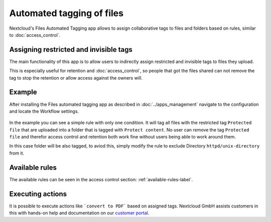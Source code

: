 ==========================
Automated tagging of files
==========================

Nextcloud's Files Automated Tagging app allows to assign collaborative tags
to files and folders based on rules, similar to :doc:`access_control`.

Assigning restricted and invisible tags
---------------------------------------

The main functionality of this app is to allow users to indirectly assign
restricted and invisible tags to files they upload.

This is especially useful for retention and :doc:`access_control`, so people
that got the files shared can not remove the tag to stop the retention or
allow access against the owners will.

Example
-------

After installing the Files automated tagging app as described in :doc:`../apps_management`
navigate to the configuration and locate the Workflow settings.

    .. figure:: images/automated_tagging_sample_rule.png
       :alt: Example rule to assign a restricted tag.

In the example you can see a simple rule with only one condition.
It will tag all files with the restricted tag ``Protected file`` that are
uploaded into a folder that is tagged with ``Protect content``. No user can
remove the tag ``Protected file`` and therefor access control and retention
both work fine without users being able to work around them.

In this case folder will be also tagged, to aviod this, simply modify the rule
to exclude Directory ``httpd/unix-directory`` from it.

    .. figure:: images/automated_tagging_sample_rule_exclude_folder.png
       :alt: Example rule to assign a restricted tag except to Directory.

Available rules
---------------

The available rules can be seen in the access control section: :ref:`available-rules-label`.

Executing actions
-----------------

It is possible to execute actions like ```convert to PDF``` based on assigned tags. Nextcloud
GmbH assists customers in this with hands-on help and documentation on our
`customer portal <https://portal.nextcloud.com>`_.
